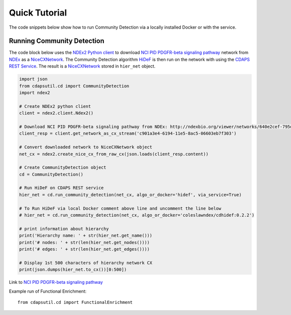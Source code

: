 Quick Tutorial
================

The code snippets below show how to run Community Detection via a locally installed
Docker or with the service.


Running Community Detection
----------------------------

The code block below uses the `NDEx2 Python client <https://pypi.org/ndex2-client>`_ to download
`NCI PID PDGFR-beta signaling pathway <http://ndexbio.org/viewer/networks/640e2cef-795d-11e8-a4bf-0ac135e8bacf>`_
network from `NDEx <https://ndexbio.org>`_ as a `NiceCXNetwork <https://ndex2.readthedocs.io/en/latest/ndex2.html#nicecxnetwork>`_.
The Community Detection algorithm `HiDeF <https://github.com/idekerlab/cdhidef>`_ is then run on the network with using the
`CDAPS REST Service <https://cdaps.readthedocs.io>`_. The result is a
`NiceCXNetwork <https://ndex2.readthedocs.io/en/latest/ndex2.html#nicecxnetwork>`_ stored in ``hier_net`` object.

.. code-block:: python

    import json
    from cdapsutil.cd import CommunityDetection
    import ndex2

    # Create NDEx2 python client
    client = ndex2.client.Ndex2()

    # Download NCI PID PDGFR-beta signaling pathway from NDEx: http://ndexbio.org/viewer/networks/640e2cef-795d-11e8-a4bf-0ac135e8bacf
    client_resp = client.get_network_as_cx_stream('c901a3e4-6194-11e5-8ac5-06603eb7f303')

    # Convert downloaded network to NiceCXNetwork object
    net_cx = ndex2.create_nice_cx_from_raw_cx(json.loads(client_resp.content))

    # Create CommunityDetection object
    cd = CommunityDetection()

    # Run HiDeF on CDAPS REST service
    hier_net = cd.run_community_detection(net_cx, algo_or_docker='hidef', via_service=True)

    # To Run HiDeF via local Docker comment above line and uncomment the line below
    # hier_net = cd.run_community_detection(net_cx, algo_or_docker='coleslawndex/cdhidef:0.2.2')

    # print information about hierarchy
    print('Hierarchy name: ' + str(hier_net.get_name()))
    print('# nodes: ' + str(len(hier_net.get_nodes())))
    print('# edges: ' + str(len(hier_net.get_edges())))

    # Display 1st 500 characters of hierarchy network CX
    print(json.dumps(hier_net.to_cx())[0:500])


Link to `NCI PID PDGFR-beta signaling pathway <http://ndexbio.org/viewer/networks/640e2cef-795d-11e8-a4bf-0ac135e8bacf>`_

Example run of Functional Enrichment::

    from cdapsutil.cd import FunctionalEnrichment

